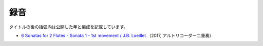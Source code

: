 録音
=========

タイトルの後の括弧内は公開した年と編成を記載しています。

- `6 Sonatas for 2 Flutes - Sonata 1 - 1st movement / J.B. Loeillet <https://youtu.be/aIVJh4DU-CM>`_
  （2017, アルトリコーダー二重奏）

  .. youtube:: aIVJh4DU-CM
